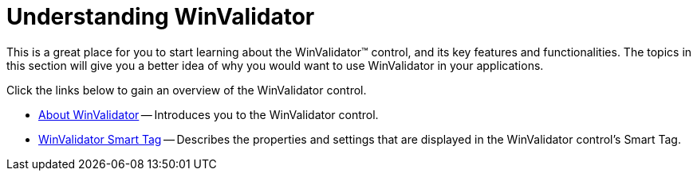 ﻿////

|metadata|
{
    "name": "winvalidator-understanding-winvalidator",
    "controlName": ["WinValidator"],
    "tags": [],
    "guid": "{E7A9178E-2828-448C-8F00-A5C60723E59D}",  
    "buildFlags": [],
    "createdOn": "0001-01-01T00:00:00Z"
}
|metadata|
////

= Understanding WinValidator

This is a great place for you to start learning about the WinValidator™ control, and its key features and functionalities. The topics in this section will give you a better idea of why you would want to use WinValidator in your applications.

Click the links below to gain an overview of the WinValidator control.

* link:winvalidator-about-winvalidator.html[About WinValidator] -- Introduces you to the WinValidator control.
* link:winvalidator-smart-tag.html[WinValidator Smart Tag] -- Describes the properties and settings that are displayed in the WinValidator control's Smart Tag.